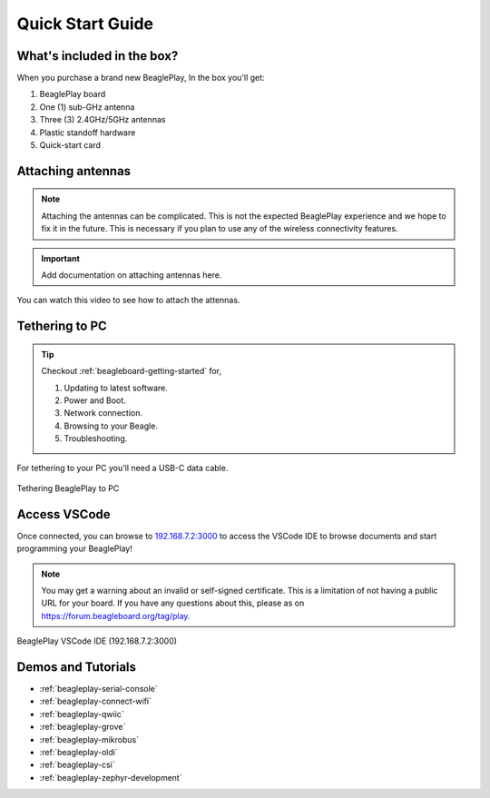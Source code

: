 .. _beagleplay-quick-start:

Quick Start Guide
####################

What's included in the box?
****************************

When you purchase a brand new BeaglePlay, In the box you'll get:

1. BeaglePlay board
2. One (1) sub-GHz antenna
3. Three (3) 2.4GHz/5GHz antennas
4. Plastic standoff hardware
5. Quick-start card

.. image:: images/product-pictures/45fontall.*
    :width: 1400
    :align: center
    :alt: BeaglePlay box contents

Attaching antennas
******************

.. note::
   Attaching the antennas can be complicated. This is not the expected BeaglePlay
   experience and we hope to fix it in the future. This is necessary if you
   plan to use any of the wireless connectivity features.

.. important::
   Add documentation on attaching antennas here.

You can watch this video to see how to attach the attennas.

.. only:: latex
    
    .. image:: images/attach-antennas.*
        :alt: YouTube video of BeaglePlay antenna connection
        :width: 1280
        :target: https://youtu.be/8zeIVd-JRc0

.. only:: html

    .. raw:: html

        <iframe style="display: block; margin: auto;" width="1280" height="720" style="align:center" 
        src="https://www.youtube.com/embed/8zeIVd-JRc0" 
        title="YouTube video player" 
        frameborder="0" 
        allow="accelerometer; autoplay; clipboard-write; encrypted-media; gyroscope; picture-in-picture; web-share" 
        allowfullscreen>
        </iframe>

Tethering to PC
****************

.. tip:: 
    Checkout :ref:`beagleboard-getting-started` for,

    1. Updating to latest software.
    2. Power and Boot.
    3. Network connection.
    4. Browsing to your Beagle.
    5. Troubleshooting.

For tethering to your PC you'll need a USB-C data cable.

.. figure:: images/tethered-connection.jpg
    :width: 1400
    :align: center
    :alt: Tethering BeaglePlay to PC

    Tethering BeaglePlay to PC

Access VSCode
****************

Once connected, you can browse to `192.168.7.2:3000 <http://192.168.7.2:3000>`_ to access the VSCode IDE 
to browse documents and start programming your BeaglePlay!

.. note::

   You may get a warning about an invalid or self-signed certificate. This is a limitation of
   not having a public URL for your board. If you have any questions about this, please as on
   https://forum.beagleboard.org/tag/play.

.. figure:: images/vscode.png
    :width: 1400
    :align: center
    :alt: BeaglePlay VSCode IDE (192.168.7.2:3000)

    BeaglePlay VSCode IDE (192.168.7.2:3000)

.. _beagleplay-demos-and-tutorials:

Demos and Tutorials
*******************

* :ref:`beagleplay-serial-console`
* :ref:`beagleplay-connect-wifi`
* :ref:`beagleplay-qwiic`
* :ref:`beagleplay-grove`
* :ref:`beagleplay-mikrobus`
* :ref:`beagleplay-oldi`
* :ref:`beagleplay-csi`
* :ref:`beagleplay-zephyr-development`
